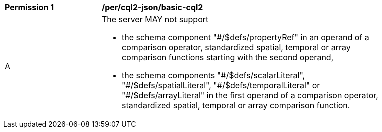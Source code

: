 [[per_cql2-json_basic-cql2]]
[width="90%",cols="2,6a"]
|===
^|*Permission {counter:per-id}* |*/per/cql2-json/basic-cql2*
^|A |The server MAY not support 

* the schema component "#/$defs/propertyRef" in an operand of a comparison operator, standardized spatial, temporal or array comparison functions starting with the second operand,
* the schema components "\#/$defs/scalarLiteral", "#/$defs/spatialLiteral", "\#/$defs/temporalLiteral" or "#/$defs/arrayLiteral" in the first operand of a comparison operator, standardized spatial, temporal or array comparison function.
|===
